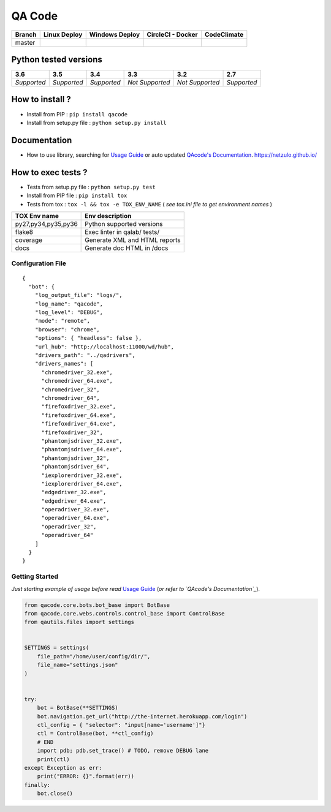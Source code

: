 QA Code
=======


.. image:: https://img.shields.io/github/issues/netzulo/qacode.svg
  :alt: Issues on Github
  :target: https://github.com/netzulo/qacode/issues

.. image:: https://img.shields.io/github/issues-pr/netzulo/qacode.svg
  :alt: Pull Request opened on Github
  :target: https://github.com/netzulo/qacode/issues

.. image:: https://img.shields.io/github/release/netzulo/qacode.svg
  :alt: Release version on Github
  :target: https://github.com/netzulo/qacode/releases/latest

.. image:: https://img.shields.io/github/release-date/netzulo/qacode.svg
  :alt: Release date on Github
  :target: https://github.com/netzulo/qacode/releases/latest

+-----------------------+-------------------------------------------------------------------+------------------------------------------------------------------------------------------------+---------------------------------------------------------------------------------------------------------------------------+----------------------------------------------------------------------------------------+
| Branch                | Linux Deploy                                                      | Windows Deploy                                                                                 | CircleCI - Docker                                                                                                         | CodeClimate                                                                            |
+=======================+===================================================================+================================================================================================+===========================================================================================================================+========================================================================================+
|  master               | .. image:: https://travis-ci.org/netzulo/qacode.svg?branch=master | .. image:: https://ci.appveyor.com/api/projects/status/4a0tc5pis1bykt9x/branch/master?svg=true | .. image:: https://circleci.com/gh/netzulo/qacode.svg?&style=shield&circle-token=80384cb2233d112dc0785278d5b7c3d8c6a5686c | .. image:: https://api.codeclimate.com/v1/badges/46279cf9a6a47ed583d6/maintainability  |
+-----------------------+-----------------------+-------------------------------------------+------------------------------------------------------------------------------------------------+---------------------------------------------------------------------------------------------------------------------------+----------------------------------------------------------------------------------------+


Python tested versions
----------------------

+-------------------+-------------------+-------------------+-------------------+-------------------+-------------------+
|  **3.6**          |  **3.5**          |  **3.4**          |  **3.3**          |  **3.2**          |  **2.7**          |
+===================+===================+===================+===================+===================+===================+
|    *Supported*    |    *Supported*    |    *Supported*    |  *Not Supported*  |  *Not Supported*  |    *Supported*    |
+-------------------+-------------------+-------------------+-------------------+-------------------+-------------------+


How to install ?
----------------

+ Install from PIP : ``pip install qacode``

+ Install from setup.py file : ``python setup.py install``


Documentation
-------------

+ How to use library, searching for `Usage Guide`_ or auto updated `QAcode's Documentation`_. https://netzulo.github.io/


How to exec tests ?
-------------------

+ Tests from setup.py file : ``python setup.py test``

+ Install from PIP file : ``pip install tox``
+ Tests from tox : ``tox -l && tox -e TOX_ENV_NAME`` ( *see tox.ini file to get environment names* )


+---------------------+--------------------------------+
| TOX Env name        | Env description                |
+=====================+================================+
| py27,py34,py35,py36 | Python supported versions      |
+---------------------+--------------------------------+
| flake8              | Exec linter in qalab/ tests/   |
+---------------------+--------------------------------+
| coverage            | Generate XML and HTML reports  |
+---------------------+--------------------------------+
| docs                | Generate doc HTML in /docs     |
+---------------------+--------------------------------+

Configuration File
~~~~~~~~~~~~~~~~~~


::

    {
      "bot": {
        "log_output_file": "logs/",
        "log_name": "qacode",
        "log_level": "DEBUG",
        "mode": "remote",
        "browser": "chrome",
        "options": { "headless": false },
        "url_hub": "http://localhost:11000/wd/hub",
        "drivers_path": "../qadrivers",
        "drivers_names": [
          "chromedriver_32.exe",
          "chromedriver_64.exe",
          "chromedriver_32",
          "chromedriver_64",
          "firefoxdriver_32.exe",
          "firefoxdriver_64.exe",
          "firefoxdriver_64.exe",
          "firefoxdriver_32",
          "phantomjsdriver_32.exe",
          "phantomjsdriver_64.exe",
          "phantomjsdriver_32",
          "phantomjsdriver_64",
          "iexplorerdriver_32.exe",
          "iexplorerdriver_64.exe",
          "edgedriver_32.exe",
          "edgedriver_64.exe",
          "operadriver_32.exe",
          "operadriver_64.exe",
          "operadriver_32",
          "operadriver_64"
        ]
      }
    }


Getting Started
~~~~~~~~~~~~~~~

*Just starting example of usage before read* `Usage Guide`_ (*or refer to `QAcode's Documentation`_*).

.. code:: python


    from qacode.core.bots.bot_base import BotBase
    from qacode.core.webs.controls.control_base import ControlBase
    from qautils.files import settings
    
    
    SETTINGS = settings(
        file_path="/home/user/config/dir/",
        file_name="settings.json"
    )
    
    
    try:
        bot = BotBase(**SETTINGS)
        bot.navigation.get_url("http://the-internet.herokuapp.com/login")
        ctl_config = { "selector": "input[name='username']"}
        ctl = ControlBase(bot, **ctl_config)
        # END
        import pdb; pdb.set_trace() # TODO, remove DEBUG lane
        print(ctl)
    except Exception as err:
        print("ERROR: {}".format(err))
    finally:
        bot.close()





.. _Usage Guide: USAGE.rst
.. _`QAcode's Documentation`: https://netzulo.github.io/